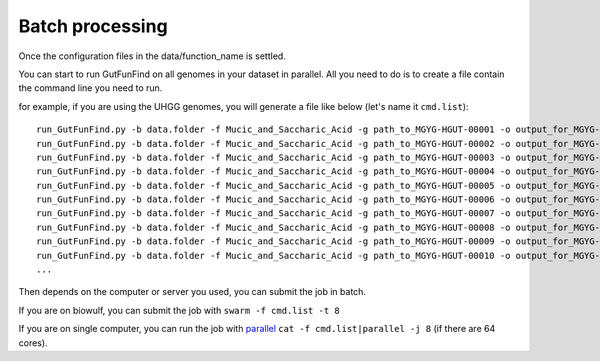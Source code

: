 .. GutFunFind - Detection of genes of functional interest in genomes

.. _run_parallel:

*****************
Batch processing
*****************

Once the configuration files in the data/function_name is settled. 

You can start to run GutFunFind on all genomes in your dataset in parallel. 
All you need to do is to create a file contain the command line you need to run.

for example, if you are using the UHGG genomes, you will generate a file like below (let's name it ``cmd.list``):

::

  run_GutFunFind.py -b data.folder -f Mucic_and_Saccharic_Acid -g path_to_MGYG-HGUT-00001 -o output_for_MGYG-HGUT-00001
  run_GutFunFind.py -b data.folder -f Mucic_and_Saccharic_Acid -g path_to_MGYG-HGUT-00002 -o output_for_MGYG-HGUT-00002
  run_GutFunFind.py -b data.folder -f Mucic_and_Saccharic_Acid -g path_to_MGYG-HGUT-00003 -o output_for_MGYG-HGUT-00003
  run_GutFunFind.py -b data.folder -f Mucic_and_Saccharic_Acid -g path_to_MGYG-HGUT-00004 -o output_for_MGYG-HGUT-00004
  run_GutFunFind.py -b data.folder -f Mucic_and_Saccharic_Acid -g path_to_MGYG-HGUT-00005 -o output_for_MGYG-HGUT-00005
  run_GutFunFind.py -b data.folder -f Mucic_and_Saccharic_Acid -g path_to_MGYG-HGUT-00006 -o output_for_MGYG-HGUT-00006
  run_GutFunFind.py -b data.folder -f Mucic_and_Saccharic_Acid -g path_to_MGYG-HGUT-00007 -o output_for_MGYG-HGUT-00007
  run_GutFunFind.py -b data.folder -f Mucic_and_Saccharic_Acid -g path_to_MGYG-HGUT-00008 -o output_for_MGYG-HGUT-00008
  run_GutFunFind.py -b data.folder -f Mucic_and_Saccharic_Acid -g path_to_MGYG-HGUT-00009 -o output_for_MGYG-HGUT-00009
  run_GutFunFind.py -b data.folder -f Mucic_and_Saccharic_Acid -g path_to_MGYG-HGUT-00010 -o output_for_MGYG-HGUT-00010
  ...


Then depends on the computer or server you used, you can submit the job in batch. 

If you are on biowulf, you can submit the job with 
``swarm -f cmd.list -t 8``

If you are on single computer, you can run the job with parallel_ 
``cat -f cmd.list|parallel -j 8`` (if there are 64 cores).

.. _parallel: http://ftp.gnu.org/gnu/parallel/

